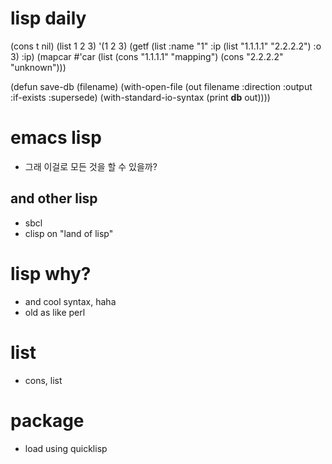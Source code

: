 * lisp daily

(cons t nil)
(list 1 2 3)
'(1 2 3)
(getf (list :name "1" :ip (list "1.1.1.1" "2.2.2.2") :o 3) :ip)
(mapcar #'car (list (cons "1.1.1.1" "mapping") (cons "2.2.2.2" "unknown")))

(defun save-db (filename)
  (with-open-file (out filename
                   :direction :output
                   :if-exists :supersede)
    (with-standard-io-syntax
      (print *db* out))))

* emacs lisp

- 그래 이걸로 모든 것을 할 수 있을까? 

** and other lisp 

- sbcl
- clisp on "land of lisp"

* lisp why?

- and cool syntax, haha
- old as like perl

* list

- cons, list

* package

- load using quicklisp
